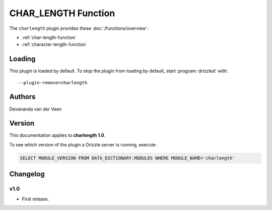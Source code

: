CHAR_LENGTH Function
====================

The ``charlength`` plugin provides these :doc:`/functions/overview`:

* :ref:`char-length-function`

* :ref:`character-length-function`

.. _charlength_loading:

Loading
-------

This plugin is loaded by default.  To stop the plugin from loading by
default, start :program:`drizzled` with::

   --plugin-remove=charlength

.. seealso:: :ref:`drizzled_plugin_options` for more information about adding and removing plugins.

.. _charlength_authors:

Authors
-------

Devananda van der Veen

.. _charlength_version:

Version
-------

This documentation applies to **charlength 1.0**.

To see which version of the plugin a Drizzle server is running, execute:

.. code-block:: mysql

   SELECT MODULE_VERSION FROM DATA_DICTIONARY.MODULES WHERE MODULE_NAME='charlength'

Changelog
---------

v1.0
^^^^
* First release.
